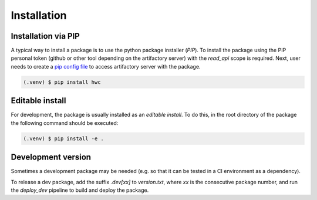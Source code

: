 Installation
============

Installation via PIP
--------------------


A typical way to install a package is to use the python package installer (`PIP`).
To install the package using the PIP personal token (github or other tool depending on
the artifactory server) with the `read_api` scope is required. Next, user needs to
create a `pip config file <https://pip.pypa.io/en/stable/topics/configuration/>`_
to access artifactory server with the package.

.. code-block:: console

   (.venv) $ pip install hwc


Editable install
----------------


For development, the package is usually installed as an `editable install`. To do this, 
in the root directory of the package the following command should be executed:

.. code-block:: console

   (.venv) $ pip install -e .
 

Development version
-------------------

Sometimes a development package may be needed (e.g. so that it can be tested in a
CI environment as a dependency).

To release a dev package, add the suffix `.dev[xx]` to `version.txt`, where `xx` is the
consecutive package number, and run the `deploy_dev` pipeline to build and deploy the
package.

